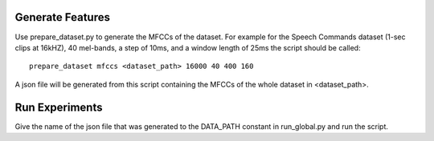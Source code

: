 Generate Features
=================
Use prepare_dataset.py to generate the MFCCs of the dataset. For example for
the Speech Commands dataset (1-sec clips at 16kHZ), 40 mel-bands, a step
of 10ms, and a window length of 25ms the script should be called::

   prepare_dataset mfccs <dataset_path> 16000 40 400 160

A json file will be generated from this script containing the MFCCs of the
whole dataset in <dataset_path>.

Run Experiments
===============
Give the name of the json file that was generated to the DATA_PATH constant in
run_global.py and run the script.
